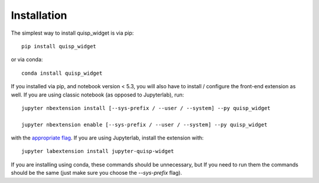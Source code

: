 
.. _installation:

Installation
============


The simplest way to install quisp_widget is via pip::

    pip install quisp_widget

or via conda::

    conda install quisp_widget


If you installed via pip, and notebook version < 5.3, you will also have to
install / configure the front-end extension as well. If you are using classic
notebook (as opposed to Jupyterlab), run::

    jupyter nbextension install [--sys-prefix / --user / --system] --py quisp_widget

    jupyter nbextension enable [--sys-prefix / --user / --system] --py quisp_widget

with the `appropriate flag`_. If you are using Jupyterlab, install the extension
with::

    jupyter labextension install jupyter-quisp-widget

If you are installing using conda, these commands should be unnecessary, but If
you need to run them the commands should be the same (just make sure you choose the
`--sys-prefix` flag).


.. links

.. _`appropriate flag`: https://jupyter-notebook.readthedocs.io/en/stable/extending/frontend_extensions.html#installing-and-enabling-extensions
